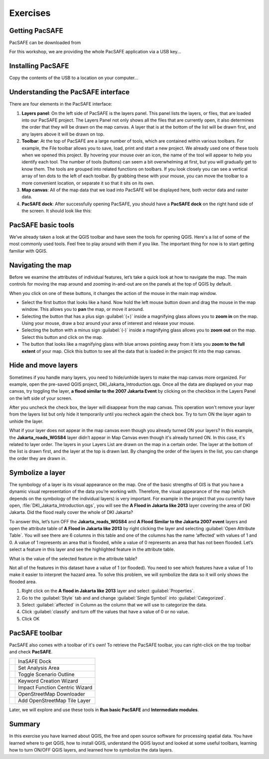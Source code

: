 Exercises
=========

Getting PacSAFE
---------------

PacSAFE can be downloaded from 

For this workshop, we are providing the whole PacSAFE application via a USB key...


Installing PacSAFE
------------------

Copy the contents of the USB to a location on your computer...

Understanding the PacSAFE interface
-----------------------------------
There are four elements in the PacSAFE interface:

.. image:: /images/pacsafe_interface.png
   :align: center


1. **Layers panel**: On the left side of PacSAFE is the layers
   panel. This panel lists the layers, or files, that are loaded into
   our PacSAFE project. The Layers Panel not only shows all the files
   that are currently open, it also determines the order that they
   will be drawn on the map canvas. A layer that is at the bottom of
   the list will be drawn first, and any layers above it will be drawn
   on top.

2. **Toolbar**: At the top of PacSAFE are a large number of tools,
   which are contained within various toolbars. For example, the File
   toolbar allows you to save, load, print and start a new project. We
   already used one of these tools when we opened this project. By
   hovering your mouse over an icon, the name of the tool will appear
   to help you identify each tool. The number of tools (buttons) can
   seem a bit overwhelming at first, but you will gradually get to
   know them. The tools are grouped into related functions on
   toolbars. If you look closely you can see a vertical array of ten
   dots to the left of each toolbar. By grabbing these with your
   mouse, you can move the toolbar to a more convenient location, or
   separate it so that it sits on its own.

3. **Map canvas**: All of the map data that we load into PacSAFE will
   be displayed here, both vector data and raster data.

4. **PacSAFE dock**: After successfully opening PacSAFE, you should
   have a **PacSAFE dock** on the right hand side of the screen. It
   should look like this:




PacSAFE basic tools
-------------------

We’ve already taken a look at the QGIS toolbar and have seen the tools
for opening QGIS. Here's a list of some of the most commonly used
tools. Feel free to play around with them if you like. The important
thing for now is to start getting familiar with QGIS.


Navigating the map
------------------

Before we examine the attributes of individual features, let’s take a
quick look at how to navigate the map. The main controls for moving
the map around and zooming in-and-out are on the panels at the top of
QGIS by default.

.. image:: /images/map_navigation.png
   :align: center

When you click on one of these buttons, it changes the action of the mouse in the main map window.

* Select the first button that looks like a hand. Now hold the left
  mouse button down and drag the mouse in the map window. This allows
  you to **pan** the map, or move it around.
* Selecting the button that has a plus sign :guilabel:`(+)` inside a
  magnifying glass allows you to **zoom in** on the map. Using your
  mouse, draw a boz around your area of interest and release your
  mouse.
* Selecting the button with a minus sign :guilabel:`(-)` inside a
  magnifying glass allows you to **zoom out** on the map. Select this
  button and click on the map.
* The button that looks like a magnifying glass with blue arrows
  pointing away from it lets you **zoom to the full extent** of your
  map. Click this button to see all the data that is loaded in the
  project fit into the map canvas.



Hide and move layers
--------------------

Sometimes if you handle many layers, you need to hide/unhide layers to
make the map canvas more organized. For example, open the pre-saved
QGIS project, DKI_Jakarta_Introduction.qgs. Once all the data are
displayed on your map canvas, try toggling the layer, **a flood
similar to the 2007 Jakarta Event** by clicking on the checkbox in the
Layers Panel on the left side of your screen.


After you uncheck the check box, the layer will disappear from the map
canvas. This operation won't remove your layer from the layers list
but only hide it temporarily until you recheck again the check
box. Try to turn ON the layer again to unhide the layer.

What if your layer does not appear in the map canvas even though you
already turned ON your layers? In this example, the
**Jakarta_roads_WGS84** layer didn’t appear in Map Canvas even though
it's already turned ON. In this case, it's related to layer order. The
layers in your Layers List are drawn on the map in a certain
order. The layer at the bottom of the list is drawn first, and the
layer at the top is drawn last. By changing the order of the layers in
the list, you can change the order they are drawn in.

Symbolize a layer
-----------------

The symbology of a layer is its visual appearance on the map.  One of
the basic strengths of GIS is that you have a dynamic visual
representation of the data you’re working with. Therefore, the visual
appearance of the map (which depends on the symbology of the
individual layers) is very important.  For example in the project that
you currently have open, :file:`DKI_Jakarta_Introduction.qgs`, you
will see the **A Flood in Jakarta like 2013** layer covering the area
of DKI Jakarta.  Did the flood really cover the whole of DKI Jakarta?

To answer this, let’s turn OFF the **Jakarta_roads_WGS84** and **A
Flood Similar to the Jakarta 2007 event** layers and open the
attribute table of **A Flood in Jakarta like 2013** by right clicking
the layer and selecting :guilabel:`Open Attribute Table`. You will see
there are 6 columns in this table and one of the columns has the name
‘affected’ with values of 1 and 0.  A value of 1 represents an area
that is flooded, while a value of 0 represents an area that has not
been flooded. Let’s select a feature in this layer and see the
highlighted feature in the attribute table.

What is the value of the selected feature in the attribute table?

Not all of the features in this dataset have a value of 1 (or
flooded).  You need to see which features have a value of 1 to make it
easier to interpret the hazard area.  To solve this problem, we will
symbolize the data so it will only shows the flooded area.

1. Right click on the **A flood in Jakarta like 2013** layer and
   select :guilabel:`Properties`.

2. Go to the :guilabel:`Style` tab and and change :guilabel:`Single
   Symbol` into :guilabel:`Categorized`.

3. Select :guilabel:`affected` in Column as the column that we will
   use to categorize the data.

4. Click :guilabel:`classify` and turn off the values that have a
   value of 0 or no value.

5. Click OK



PacSAFE toolbar
---------------

PacSAFE also comes with a toolbar of it's own! To retrieve the PacSAFE
toolbar, you can right-click on the top toolbar and check **PacSAFE**.



+--------------------------------------------------------------+----------------------------------+
| .. image:: /static/training/socialisation/Intro_QGIS_36.*    | InaSAFE Dock                     |
+--------------------------------------------------------------+----------------------------------+
| .. image:: /static/training/socialisation/Intro_QGIS_37.*    | Set Analysis Area                |
+--------------------------------------------------------------+----------------------------------+
| .. image:: /static/training/socialisation/Intro_QGIS_38.*    | Toggle Scenario Outline          |
+--------------------------------------------------------------+----------------------------------+
| .. image:: /static/training/socialisation/Intro_QGIS_39.*    | Keyword Creation Wizard          |
+--------------------------------------------------------------+----------------------------------+
| .. image:: /static/training/socialisation/Intro_QGIS_40.*    | Impact Function Centric Wizard   |
+--------------------------------------------------------------+----------------------------------+
| .. image:: /static/training/socialisation/Intro_QGIS_41.*    | OpenStreetMap Downloader         |
+--------------------------------------------------------------+----------------------------------+
| .. image:: /static/training/socialisation/Intro_QGIS_42.*    | Add OpenStreetMap Tile Layer     |
+--------------------------------------------------------------+----------------------------------+

Later, we will explore and use these tools in **Run basic PacSAFE** and **Intermediate modules**.

Summary
-------

In this exercise you have learned about QGIS, the free and open source
software for processing spatial data. You have learned where to get
QGIS, how to install QGIS, understand the QGIS layout and looked at
some useful toolbars, learning how to turn ON/OFF QGIS layers, and
learned how to symbolize the data layers.

